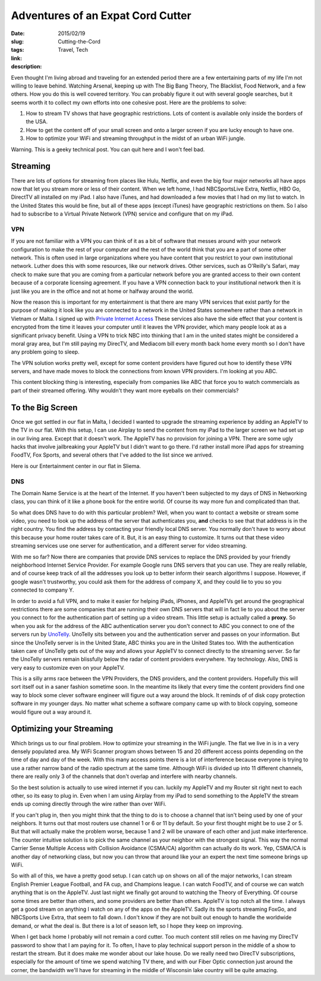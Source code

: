 Adventures of an Expat Cord Cutter
##################################

:date: 2015/02/19
:slug: Cutting-the-Cord
:tags: Travel, Tech
:link: 
:description: 

Even thought I'm living abroad and traveling for an extended period there are a few entertaining parts of my life I'm not willing to leave behind.  Watching Arsenal, keeping up with The Big Bang Theory, The Blacklist, Food Network, and a few others.  How you do this is well covered territory.  You can probably figure it out with several google searches,  but it seems worth it to collect my own efforts into one cohesive post.  Here are the problems to solve:

1. How to stream TV shows that have geographic restrictions.  Lots of content is available only inside the borders of the USA. 

2. How to get the content off of your small screen and onto a larger screen if you are lucky enough to have one.

3.  How to optimize your WiFi and streaming throughput in the midst of an urban WiFi jungle.

Warning.  This is a geeky technical post.  You can quit here and I won't feel bad.

Streaming
---------

There are lots of options for streaming from places like Hulu, Netflix, and even the big four major networks all have apps now that let you stream more or less of their content.  When we left home, I had NBCSportsLive Extra, Netflix, HBO Go, DirectTV all installed on my iPad.  I also have iTunes, and had downloaded a few movies that I had on my list to watch.  In the United States this would be fine, but all of these apps (except iTunes) have geographic restrictions on them.  So I also had to subscribe to a Virtual Private Network (VPN) service and configure that on my iPad.

VPN
~~~

If you are not familiar with a VPN you can think of it as a bit of software that messes around with your network configuration to make the rest of your computer and the rest of the world think that you are a part of some other network.  This is often used in large organizations where you have content that you restrict to your own institutional network.  Luther does this with some resources, like our network drives.  Other services, such as O'Reilly's Safari, may check to make sure that you are coming from a particular network before you are granted access to their own content because of a corporate licensing agreement.  If you have a VPN connection back to your institutional network then it is just like you are in the office and not at home or halfway around the world.

Now the reason this is important for my entertainment is that there are many VPN services that exist partly for the purpose of making it look like you are connected to a network in the United States somewhere rather than a network in Vietnam or Malta.  I signed up with `Private Internet Access <http://www.privteinternetaccess.com>`_ These services also have the side effect that your content is encrypted from the time it leaves your computer until it leaves the VPN provider, which many people look at as a significant privacy benefit.  Using a VPN to trick NBC into thinking that I am in the united states might be considered a moral gray area, but I'm still paying my DirecTV, and Mediacom bill every month back home every month so I don't have any problem going to sleep.

The VPN solution works pretty well, except for some content providers have figured out how to identify these VPN servers, and have made moves to block the connections from known VPN providers.  I'm looking at you ABC.  

This content blocking thing is interesting, especially from companies like ABC that force you to watch commercials as part of their streamed offering.  Why wouldn't they want more eyeballs on their commercials?

To the Big Screen
-----------------

Once we got settled in our flat in Malta, I decided I wanted to upgrade the streaming experience by adding an AppleTV to the TV in our flat.  With this setup, I can use Airplay to send the content from my iPad to the larger screen we had set up in our living area.  Except that it doesn't work.  The AppleTV has no provision for joining a VPN.  There are some ugly hacks that involve jailbreaking your AppleTV but I didn't want to go there.  I'd rather install more iPad apps for streaming FoodTV, Fox Sports, and several others that I've added to the list since we arrived.

Here is our Entertainment center in our flat in Sliema.

.. image:: /images/Malta/entertain.jpg

DNS
~~~

The Domain Name Service is at the heart of the Internet.  If you haven't been subjected to my days of DNS in Networking class, you can think of it like a phone book for the entire world.  Of course its way more fun and complicated than that.

So what does DNS have to do with this particular problem?  Well, when you want to contact a website or stream some video, you need to look up the address of the server that authenticates you, **and** checks to see that that address is in the right country.  You find the address by contacting your friendly local DNS server.  You normally don't have to worry about this because your home router takes care of it.  But, it is an easy thing to customize.  It turns out that these video streaming services use one server for authentication, and a different server for video streaming.  

With me so far?  Now there are companies that provide DNS services to replace the DNS provided by your friendly neighborhood Internet Service Provider.  For example Google runs DNS servers that you can use.  They are really reliable, and of course keep track of all the addresses you look up to better inform their search algorithms I suppose.  However, if google wasn't trustworthy, you could ask them for the address of company X, and they could lie to you so you connected to company Y.  

In order to avoid a full VPN, and to make it easier for helping iPads, iPhones, and AppleTVs get around the geographical restrictions there are some companies that are running their own DNS servers that will in fact lie to you about the server you connect to for the authentication part of setting up a video stream. This little setup is actually called a **proxy.**  So when you ask for the address of the ABC authentication server you don't connect to ABC you connect to one of the servers run by `UnoTelly <http://www.unotelly.com>`_.  UnoTelly sits between you and the authentication server and passes on your information.  But since the UnoTelly server is in the United State, ABC thinks you are in the United States too.  With the authentication taken care of UnoTelly gets out of the way and allows your AppleTV to connect directly to the streaming server.  So far the UnoTelly servers remain blissfully below the radar of content providers everywhere.  Yay technology.  Also, DNS is very easy to customize even on your AppleTV.

This is a silly arms race between the VPN Providers, the DNS providers, and the content providers.  Hopefully this will sort itself out in a saner fashion sometime soon.  In the meantime its likely that every time the content providers find one way to block some clever software engineer will figure out a way around the block.  It reminds of of disk copy protection software in my younger days.  No matter what scheme a software company came up with to block copying, someone would figure out a way around it.

Optimizing your Streaming
-------------------------
Which brings us to our final problem.  How to optimize your streaming in the WiFi jungle.  The flat we live in is in a very densely populated area. My WiFi Scanner program shows between 15 and 20 different access points depending on the time of day and day of the week.  With this many access points there is a lot of interference because everyone is trying to use a rather narrow band of the radio spectrum at the same time.  Although WiFi is divided up into 11 different channels, there are really only 3 of the channels that don't overlap and interfere with nearby channels.

So the best solution is actually to use wired internet if you can.  luckily my AppleTV and my Router sit right next to each other, so its easy to plug in.  Even when I am using Airplay from my iPad to send something to the AppleTV the stream ends up coming directly through the wire rather than over WiFi.

If you can't plug in, then you might think that the thing to do is to choose a channel that isn't being used by one of your neighbors.  It turns out that most routers use channel 1 or 6 or 11 by default.  So your first thought might be to use 2 or 5.  But that will actually make the problem worse, because 1 and 2 will be unaware of each other and just make interference.  The counter intuitive solution is to pick the same channel as your neighbor with the strongest signal.  This way the normal Carrier Sense Multiple Access with Collision Avoidance (CSMA/CA) algorithm can actually do its work.  Yep, CSMA/CA is another day of networking class, but now you can throw that around like your an expert the next time someone brings up WiFi.

So with all of this, we have a pretty good setup.  I can catch up on shows on all of the major networks, I can stream English Premier League Football, and FA cup, and Champions league. I can watch FoodTV, and of course we can watch anything that is on the AppleTV.  Just last night we finally got around to watching the Theory of Everything.  Of course some times are better than others, and some providers are better than others.   AppleTV is top notch all the time.  I always get a good stream on anything I watch on any of the apps on the AppleTV.  Sadly its the sports streaming FoxGo, and NBCSports Live Extra, that seem to fall down.  I don't know if they are not built out enough to handle the worldwide demand, or what the deal is.  But there is a lot of season left, so I hope they keep on improving.

When I get back home I probably will not remain a cord cutter.  Too much content still relies on me having my DirecTV password to show that I am paying for it. To often, I have to play technical support person in the middle of a show to restart the stream.  But it does make me wonder about our lake house.  Do we really need two DirecTV subscriptions, especially for the amount of time we spend watching TV there, and with our Fiber Optic connection just around the corner, the bandwidth we'll have for streaming in the middle of Wisconsin lake country will be quite amazing.


